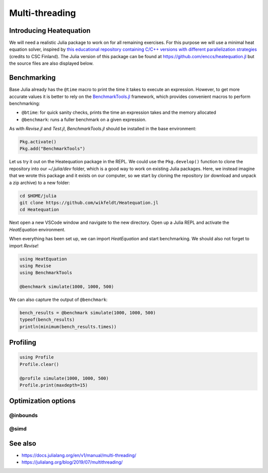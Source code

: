 Multi-threading
===============

.. questions::

   - How do I benchmark Julia code?
   - How does threading work in Julia?

.. objectives::

   - Learn to use BenchmarkTools
   - Learn to use ``Threads.@thread``


Introducing Heatequation
------------------------

We will need a realistic Julia package to work on for all remaining exercises.
For this purpose we will use a minimal heat equation solver, inspired by 
`this educational repository containing C/C++ versions with different 
parallelization strategies <https://github.com/cschpc/heat-equation>`_ (credits to 
CSC Finland). The Julia version of this package can be found at 
https://github.com/enccs/heatequation.jl but the source files are also displayed 
below.

.. tabs:: 

   .. tab:: Heatequation.jl

      .. literalinclude:: code/Heatequation/src/Heatequation.jl
         :language: julia

   .. tab:: setup.jl

      .. literalinclude:: code/Heatequation/src/setup.jl
         :language: julia

   .. tab:: io.jl

      .. literalinclude:: code/Heatequation/src/io.jl
         :language: julia

   .. tab:: core.jl

      .. literalinclude:: code/Heatequation/src/core.jl
         :language: julia

   .. tab:: Project.toml

      .. literalinclude:: code/Heatequation/Project.toml
         :language: julia         


Benchmarking
------------

Base Julia already has the ``@time`` macro to print the time it takes to 
execute an expression. However, to get more accurate values it is better to 
rely on the `BenchmarkTools.jl <https://juliaci.github.io/BenchmarkTools.jl/dev/manual/>`_ 
framework, which provides convenient macros to perform benchmarking:

- ``@btime``: for quick sanity checks, prints the time an expression takes and the memory allocated 
- ``@benchmark``: runs a fuller benchmark on a given expression.

As with `Revise.jl` and `Test.jl`, `BenchmarkTools.jl` should be installed in the base environment:

.. code-block::

   Pkg.activate()
   Pkg.add("BenchmarkTools")

Let us try it out on the Heatequation package in the REPL. 
We could use the ``Pkg.develop()`` function to clone the repository 
into our `~/.julia/dev` folder, which is a good way to work on existing 
Julia packages. Here, we instead imagine that we wrote this package and it 
exists on our computer, so we start by cloning the repository (or download and 
unpack a zip archive) to a new folder:

.. code-block:: shell

   cd $HOME/julia
   git clone https://github.com/wikfeldt/Heatequation.jl
   cd Heatequation

Next open a new VSCode window and navigate to the new directory. 
Open up a Julia REPL and activate the `HeatEquation` environment.

When everything has been set up, we can import `HeatEquation` and start 
benchmarking. We should also not forget to import `Revise`!

.. code-block:: julia

   using HeatEquation
   using Revise
   using BenchmarkTools

   @benchmark simulate(1000, 1000, 500)

We can also capture the output of ``@benchmark``:

.. code-block:: julia

   bench_results = @benchmark simulate(1000, 1000, 500)
   typeof(bench_results)
   println(minimum(bench_results.times))


Profiling
---------

.. code-block:: julia

   using Profile
   Profile.clear()

   @profile simulate(1000, 1000, 500)
   Profile.print(maxdepth=15)

Optimization options
--------------------

@inbounds
^^^^^^^^^

@simd
^^^^^




See also
--------

- https://docs.julialang.org/en/v1/manual/multi-threading/
- https://julialang.org/blog/2019/07/multithreading/
